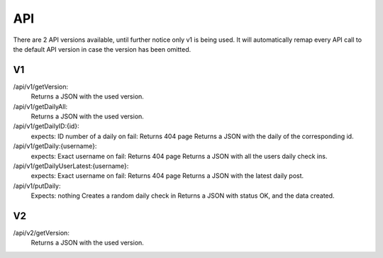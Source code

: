 API
===================================
.. _api:

There are 2 API versions available, until further notice only v1 is being used. It will automatically remap every API call to the default API version in case the version has been omitted. 

.. _v1:
V1
--------

/api/v1/getVersion: 
	Returns a JSON with the used version.

/api/v1/getDailyAll:
	Returns a JSON with the used version.

/api/v1/getDailyID:{id}: 
	expects: ID number of a daily
	on fail: Returns 404 page
	Returns a JSON with the daily of the corresponding id.

/api/v1/getDaily:{username}:
	expects: Exact username
	on fail: Returns 404 page
	Returns a JSON with all the users daily check ins.

/api/v1/getDailyUserLatest:{username}:
	expects: Exact username
	on fail: Returns 404 page
	Returns a JSON with the latest daily post.

/api/v1/putDaily: 
	Expects: nothing
	Creates a random daily check in
	Returns a JSON with status OK, and the data created.

.. _v2:
V2
--------
/api/v2/getVersion: 
	Returns a JSON with the used version.